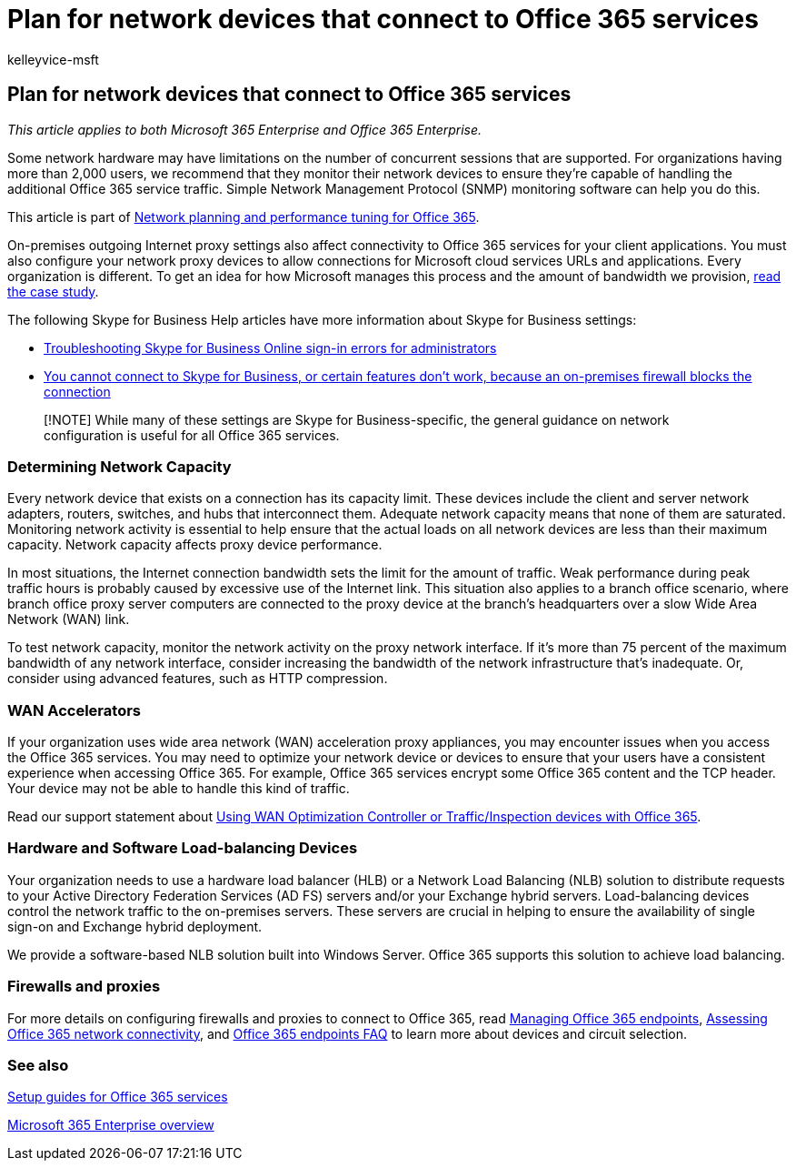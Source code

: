 = Plan for network devices that connect to Office 365 services
:audience: ITPro
:author: kelleyvice-msft
:description: Summary: Describes considerations for network capacity, WAN accelerators, and load balancing devices that are used to connect to Office 365.
:f1.keywords: ["CSH"]
:manager: scotv
:ms.assetid: 073433ca-3511-4db9-b173-7a2edca57691
:ms.author: kvice
:ms.collection: Ent_O365
:ms.custom: Adm_O365
:ms.date: 12/29/2016
:ms.localizationpriority: medium
:ms.service: microsoft-365-enterprise
:ms.topic: conceptual
:search.appverid: ["MET150", "MOE150", "BCS160"]

== Plan for network devices that connect to Office 365 services

_This article applies to both Microsoft 365 Enterprise and Office 365 Enterprise._

Some network hardware may have limitations on the number of concurrent sessions that are supported.
For organizations having more than 2,000 users, we recommend that they monitor their network devices to ensure they're capable of handling the additional Office 365 service traffic.
Simple Network Management Protocol (SNMP) monitoring software can help you do this.

This article is part of xref:./network-planning-and-performance.adoc[Network planning and performance tuning for Office 365].

On-premises outgoing Internet proxy settings also affect connectivity to Office 365 services for your client applications.
You must also configure your network proxy devices to allow connections for Microsoft cloud services URLs and applications.
Every organization is different.
To get an idea for how Microsoft manages this process and the amount of bandwidth we provision, https://www.microsoft.com/itshowcase/Article/Content/631/Optimizing-network-performance-for-Microsoft-Office-365[read the case study].

The following Skype for Business Help articles have more information about Skype for Business settings:

* link:/skypeforbusiness/set-up-skype-for-business-online/troubleshooting-sign-in-errors-for-admins[Troubleshooting Skype for Business Online sign-in errors for administrators]
* https://go.microsoft.com/fwlink/p/?LinkID=243625[You cannot connect to Skype for Business, or certain features don't work, because an on-premises firewall blocks the connection]

____
[!NOTE] While many of these settings are Skype for Business-specific, the general guidance on network configuration is useful for all Office 365 services.
____

=== Determining Network Capacity

Every network device that exists on a connection has its capacity limit.
These devices include the client and server network adapters, routers, switches, and hubs that interconnect them.
Adequate network capacity means that none of them are saturated.
Monitoring network activity is essential to help ensure that the actual loads on all network devices are less than their maximum capacity.
Network capacity affects proxy device performance.

In most situations, the Internet connection bandwidth sets the limit for the amount of traffic.
Weak performance during peak traffic hours is probably caused by excessive use of the Internet link.
This situation also applies to a branch office scenario, where branch office proxy server computers are connected to the proxy device at the branch's headquarters over a slow Wide Area Network (WAN) link.

To test network capacity, monitor the network activity on the proxy network interface.
If it's more than 75 percent of the maximum bandwidth of any network interface, consider increasing the bandwidth of the network infrastructure that's inadequate.
Or, consider using advanced features, such as HTTP compression.

=== WAN Accelerators

If your organization uses wide area network (WAN) acceleration proxy appliances, you may encounter issues when you access the Office 365 services.
You may need to optimize your network device or devices to ensure that your users have a consistent experience when accessing Office 365.
For example, Office 365 services encrypt some Office 365 content and the TCP header.
Your device may not be able to handle this kind of traffic.

Read our support statement about https://support.microsoft.com/kb/2690045[Using WAN Optimization Controller or Traffic/Inspection devices with Office 365].

=== Hardware and Software Load-balancing Devices

Your organization needs to use a hardware load balancer (HLB) or a Network Load Balancing (NLB) solution to distribute requests to your Active Directory Federation Services (AD FS) servers and/or your Exchange hybrid servers.
Load-balancing devices control the network traffic to the on-premises servers.
These servers are crucial in helping to ensure the availability of single sign-on and Exchange hybrid deployment.

We provide a software-based NLB solution built into Windows Server.
Office 365 supports this solution to achieve load balancing.

=== Firewalls and proxies

For more details on configuring firewalls and proxies to connect to Office 365, read https://support.office.com/article/99cab9d4-ef59-4207-9f2b-3728eb46bf9a[Managing Office 365 endpoints], xref:assessing-network-connectivity.adoc[Assessing Office 365 network connectivity], and https://support.office.com/article/d4088321-1c89-4b96-9c99-54c75cae2e6d[Office 365 endpoints FAQ] to learn more about devices and circuit selection.

=== See also

xref:setup-guides-for-microsoft-365.adoc[Setup guides for Office 365 services]

xref:microsoft-365-overview.adoc[Microsoft 365 Enterprise overview]
